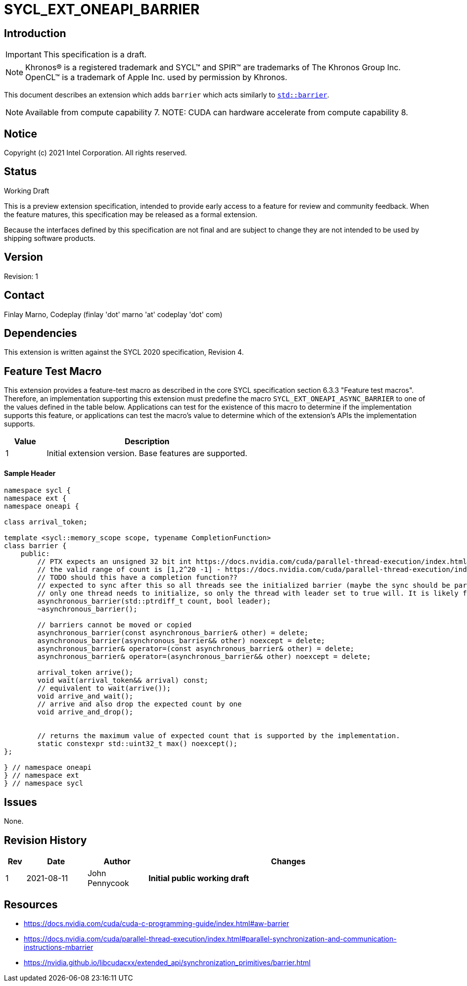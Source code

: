 = SYCL_EXT_ONEAPI_BARRIER
:source-highlighter: coderay
:coderay-linenums-mode: table

// This section needs to be after the document title.
:doctype: book
:toc2:
:toc: left
:encoding: utf-8
:lang: en

:blank: pass:[ +]

// Set the default source code type in this document to C++,
// for syntax highlighting purposes.  This is needed because
// docbook uses c++ and html5 uses cpp.
:language: {basebackend@docbook:c++:cpp}

== Introduction
IMPORTANT: This specification is a draft.

NOTE: Khronos(R) is a registered trademark and SYCL(TM) and SPIR(TM) are trademarks of The Khronos Group Inc.  OpenCL(TM) is a trademark of Apple Inc. used by permission by Khronos.

This document describes an extension which adds `barrier` which acts similarly
to https://en.cppreference.com/w/cpp/thread/barrier[`std::barrier`].

NOTE: Available from compute capability 7.
NOTE: CUDA can hardware accelerate from compute capability 8.

== Notice

Copyright (c) 2021 Intel Corporation.  All rights reserved.

== Status

Working Draft

This is a preview extension specification, intended to provide early access to a feature for review and community feedback. When the feature matures, this specification may be released as a formal extension.

Because the interfaces defined by this specification are not final and are subject to change they are not intended to be used by shipping software products.

== Version

Revision: 1

== Contact
Finlay Marno, Codeplay (finlay 'dot' marno 'at' codeplay 'dot' com)

== Dependencies

This extension is written against the SYCL 2020 specification, Revision 4.

== Feature Test Macro

This extension provides a feature-test macro as described in the core SYCL
specification section 6.3.3 "Feature test macros".  Therefore, an
implementation supporting this extension must predefine the macro
`SYCL_EXT_ONEAPI_ASYNC_BARRIER` to one of the values defined in the table
below. Applications can test for the existence of this macro to determine if
the implementation supports this feature, or applications can test the macro's
value to determine which of the extension's APIs the implementation supports.

[%header,cols="1,5"]
|===
|Value |Description
|1     |Initial extension version.  Base features are supported.
|===

==== Sample Header

[source, c++]
----
namespace sycl {
namespace ext {
namespace oneapi {

class arrival_token;

template <sycl::memory_scope scope, typename CompletionFunction>
class barrier {
    public:
        // PTX expects an unsigned 32 bit int https://docs.nvidia.com/cuda/parallel-thread-execution/index.html#parallel-synchronization-and-communication-instructions-mbarrier-init
        // the valid range of count is [1,2^20 -1] - https://docs.nvidia.com/cuda/parallel-thread-execution/index.html#parallel-synchronization-and-communication-instructions-mbarrier-contents
        // TODO should this have a completion function??
        // expected to sync after this so all threads see the initialized barrier (maybe the sync should be part of the constructor)
        // only one thread needs to initialize, so only the thread with leader set to true will. It is likely fine if multiple threads initialize as long as they all use the same value.
        asynchronous_barrier(std::ptrdiff_t count, bool leader);
        ~asynchronous_barrier();

        // barriers cannot be moved or copied
        asynchronous_barrier(const asynchronous_barrier& other) = delete;
        asynchronous_barrier(asynchronous_barrier&& other) noexcept = delete;
        asynchronous_barrier& operator=(const asynchronous_barrier& other) = delete;
        asynchronous_barrier& operator=(asynchronous_barrier&& other) noexcept = delete;

        arrival_token arrive();
        void wait(arrival_token&& arrival) const;
        // equivalent to wait(arrive());
        void arrive_and_wait();
        // arrive and also drop the expected count by one
        void arrive_and_drop();


        // returns the maximum value of expected count that is supported by the implementation.
        static constexpr std::uint32_t max() noexcept();
};

} // namespace oneapi
} // namespace ext
} // namespace sycl
----

== Issues

None.

//. asd
//+
//--
//*RESOLUTION*: Not resolved.
//--

== Revision History

[cols="5,15,15,70"]
[grid="rows"]
[options="header"]
|========================================
|Rev|Date|Author|Changes
|1|2021-08-11|John Pennycook|*Initial public working draft*
|========================================

== Resources
* https://docs.nvidia.com/cuda/cuda-c-programming-guide/index.html#aw-barrier
* https://docs.nvidia.com/cuda/parallel-thread-execution/index.html#parallel-synchronization-and-communication-instructions-mbarrier
* https://nvidia.github.io/libcudacxx/extended_api/synchronization_primitives/barrier.html


//************************************************************************
//Other formatting suggestions:
//
//* Use *bold* text for host APIs, or [source] syntax highlighting.
//* Use +mono+ text for device APIs, or [source] syntax highlighting.
//* Use +mono+ text for extension names, types, or enum values.
//* Use _italics_ for parameters.
//************************************************************************
